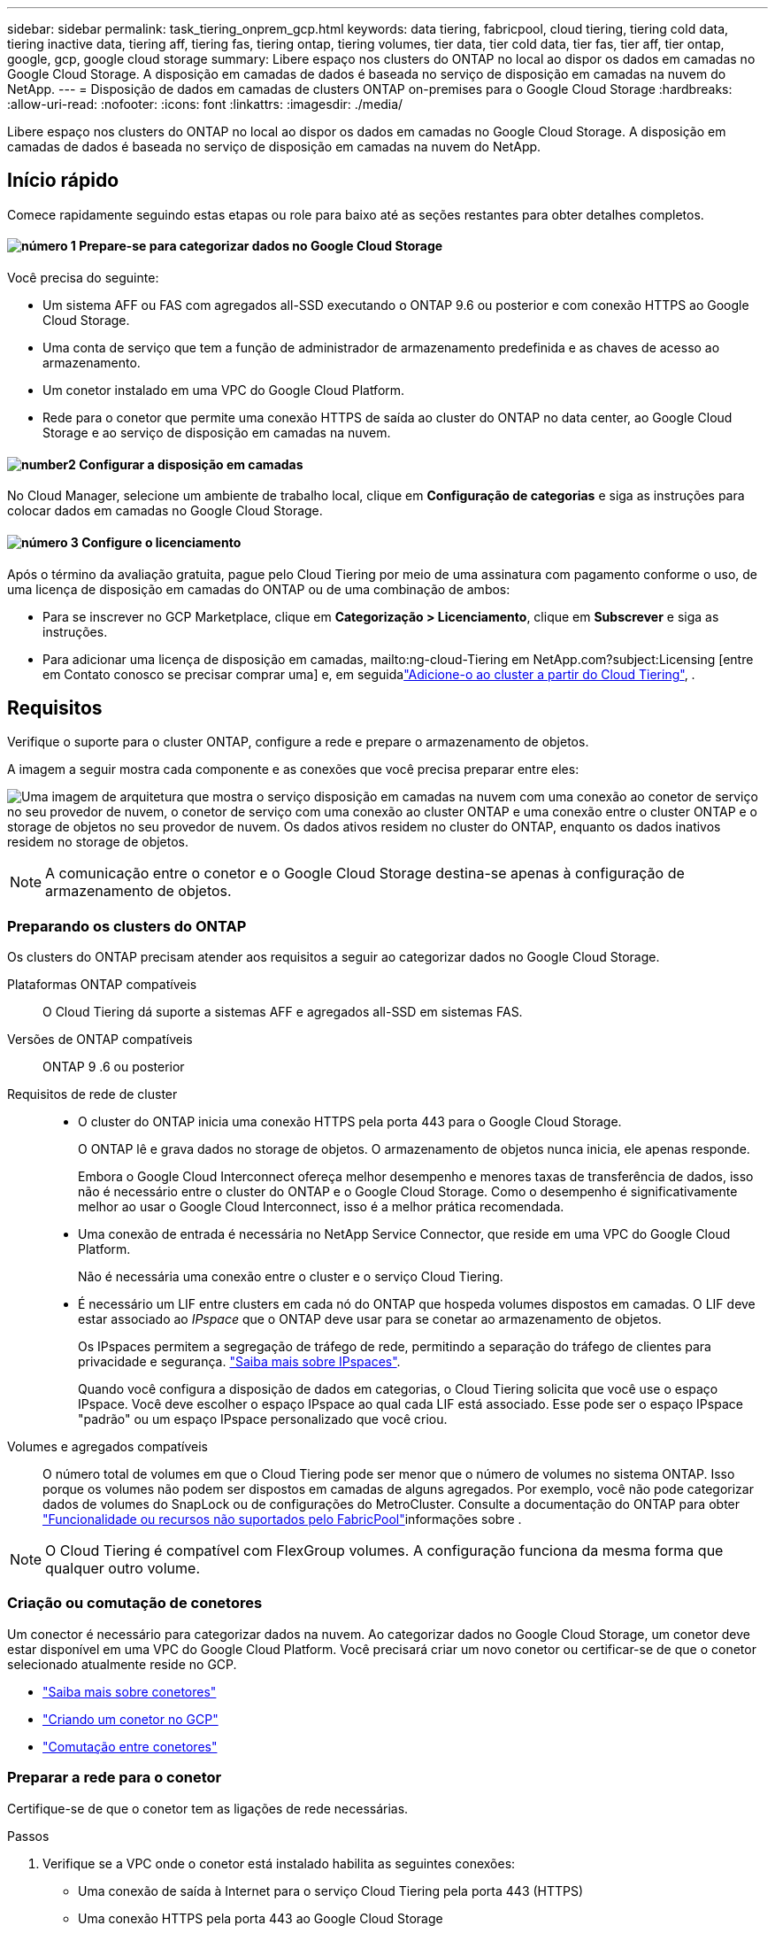 ---
sidebar: sidebar 
permalink: task_tiering_onprem_gcp.html 
keywords: data tiering, fabricpool, cloud tiering, tiering cold data, tiering inactive data, tiering aff, tiering fas, tiering ontap, tiering volumes, tier data, tier cold data, tier fas, tier aff, tier ontap, google, gcp, google cloud storage 
summary: Libere espaço nos clusters do ONTAP no local ao dispor os dados em camadas no Google Cloud Storage. A disposição em camadas de dados é baseada no serviço de disposição em camadas na nuvem do NetApp. 
---
= Disposição de dados em camadas de clusters ONTAP on-premises para o Google Cloud Storage
:hardbreaks:
:allow-uri-read: 
:nofooter: 
:icons: font
:linkattrs: 
:imagesdir: ./media/


[role="lead"]
Libere espaço nos clusters do ONTAP no local ao dispor os dados em camadas no Google Cloud Storage. A disposição em camadas de dados é baseada no serviço de disposição em camadas na nuvem do NetApp.



== Início rápido

Comece rapidamente seguindo estas etapas ou role para baixo até as seções restantes para obter detalhes completos.



==== image:number1.png["número 1"] Prepare-se para categorizar dados no Google Cloud Storage

[role="quick-margin-para"]
Você precisa do seguinte:

[role="quick-margin-list"]
* Um sistema AFF ou FAS com agregados all-SSD executando o ONTAP 9.6 ou posterior e com conexão HTTPS ao Google Cloud Storage.
* Uma conta de serviço que tem a função de administrador de armazenamento predefinida e as chaves de acesso ao armazenamento.
* Um conetor instalado em uma VPC do Google Cloud Platform.
* Rede para o conetor que permite uma conexão HTTPS de saída ao cluster do ONTAP no data center, ao Google Cloud Storage e ao serviço de disposição em camadas na nuvem.




==== image:number2.png["number2"] Configurar a disposição em camadas

[role="quick-margin-para"]
No Cloud Manager, selecione um ambiente de trabalho local, clique em *Configuração de categorias* e siga as instruções para colocar dados em camadas no Google Cloud Storage.



==== image:number3.png["número 3"] Configure o licenciamento

[role="quick-margin-para"]
Após o término da avaliação gratuita, pague pelo Cloud Tiering por meio de uma assinatura com pagamento conforme o uso, de uma licença de disposição em camadas do ONTAP ou de uma combinação de ambos:

[role="quick-margin-list"]
* Para se inscrever no GCP Marketplace, clique em *Categorização > Licenciamento*, clique em *Subscrever* e siga as instruções.
* Para adicionar uma licença de disposição em camadas, mailto:ng-cloud-Tiering em NetApp.com?subject:Licensing [entre em Contato conosco se precisar comprar uma] e, em seguidalink:task_licensing_cloud_tiering.html["Adicione-o ao cluster a partir do Cloud Tiering"], .




== Requisitos

Verifique o suporte para o cluster ONTAP, configure a rede e prepare o armazenamento de objetos.

A imagem a seguir mostra cada componente e as conexões que você precisa preparar entre eles:

image:diagram_cloud_tiering_google.png["Uma imagem de arquitetura que mostra o serviço disposição em camadas na nuvem com uma conexão ao conetor de serviço no seu provedor de nuvem, o conetor de serviço com uma conexão ao cluster ONTAP e uma conexão entre o cluster ONTAP e o storage de objetos no seu provedor de nuvem. Os dados ativos residem no cluster do ONTAP, enquanto os dados inativos residem no storage de objetos."]


NOTE: A comunicação entre o conetor e o Google Cloud Storage destina-se apenas à configuração de armazenamento de objetos.



=== Preparando os clusters do ONTAP

Os clusters do ONTAP precisam atender aos requisitos a seguir ao categorizar dados no Google Cloud Storage.

Plataformas ONTAP compatíveis:: O Cloud Tiering dá suporte a sistemas AFF e agregados all-SSD em sistemas FAS.
Versões de ONTAP compatíveis:: ONTAP 9 .6 ou posterior
Requisitos de rede de cluster::
+
--
* O cluster do ONTAP inicia uma conexão HTTPS pela porta 443 para o Google Cloud Storage.
+
O ONTAP lê e grava dados no storage de objetos. O armazenamento de objetos nunca inicia, ele apenas responde.

+
Embora o Google Cloud Interconnect ofereça melhor desempenho e menores taxas de transferência de dados, isso não é necessário entre o cluster do ONTAP e o Google Cloud Storage. Como o desempenho é significativamente melhor ao usar o Google Cloud Interconnect, isso é a melhor prática recomendada.

* Uma conexão de entrada é necessária no NetApp Service Connector, que reside em uma VPC do Google Cloud Platform.
+
Não é necessária uma conexão entre o cluster e o serviço Cloud Tiering.

* É necessário um LIF entre clusters em cada nó do ONTAP que hospeda volumes dispostos em camadas. O LIF deve estar associado ao _IPspace_ que o ONTAP deve usar para se conetar ao armazenamento de objetos.
+
Os IPspaces permitem a segregação de tráfego de rede, permitindo a separação do tráfego de clientes para privacidade e segurança. http://docs.netapp.com/ontap-9/topic/com.netapp.doc.dot-cm-nmg/GUID-69120CF0-F188-434F-913E-33ACB8751A5D.html["Saiba mais sobre IPspaces"^].

+
Quando você configura a disposição de dados em categorias, o Cloud Tiering solicita que você use o espaço IPspace. Você deve escolher o espaço IPspace ao qual cada LIF está associado. Esse pode ser o espaço IPspace "padrão" ou um espaço IPspace personalizado que você criou.



--
Volumes e agregados compatíveis:: O número total de volumes em que o Cloud Tiering pode ser menor que o número de volumes no sistema ONTAP. Isso porque os volumes não podem ser dispostos em camadas de alguns agregados. Por exemplo, você não pode categorizar dados de volumes do SnapLock ou de configurações do MetroCluster. Consulte a documentação do ONTAP para obter link:http://docs.netapp.com/ontap-9/topic/com.netapp.doc.dot-cm-psmg/GUID-8E421CC9-1DE1-492F-A84C-9EB1B0177807.html["Funcionalidade ou recursos não suportados pelo FabricPool"^]informações sobre .



NOTE: O Cloud Tiering é compatível com FlexGroup volumes. A configuração funciona da mesma forma que qualquer outro volume.



=== Criação ou comutação de conetores

Um conector é necessário para categorizar dados na nuvem. Ao categorizar dados no Google Cloud Storage, um conetor deve estar disponível em uma VPC do Google Cloud Platform. Você precisará criar um novo conetor ou certificar-se de que o conetor selecionado atualmente reside no GCP.

* link:concept_connectors.html["Saiba mais sobre conetores"]
* link:task_creating_connectors_gcp.html["Criando um conetor no GCP"]
* link:task_managing_connectors.html["Comutação entre conetores"]




=== Preparar a rede para o conetor

Certifique-se de que o conetor tem as ligações de rede necessárias.

.Passos
. Verifique se a VPC onde o conetor está instalado habilita as seguintes conexões:
+
** Uma conexão de saída à Internet para o serviço Cloud Tiering pela porta 443 (HTTPS)
** Uma conexão HTTPS pela porta 443 ao Google Cloud Storage
** Uma conexão HTTPS pela porta 443 aos clusters do ONTAP


. Opcional: Ative o acesso privado do Google na sub-rede onde pretende implementar o Service Connector.
+
https://cloud.google.com/vpc/docs/configure-private-google-access["Acesso privado ao Google"^] O é recomendado se você tiver uma conexão direta do cluster do ONTAP com a VPC e quiser que a comunicação entre o conetor e o Google Cloud Storage permaneça em sua rede virtual privada. Observe que o Private Google Access funciona com instâncias de VM que possuem apenas endereços IP internos (privados) (sem endereços IP externos).





=== Preparação do Google Cloud Storage para categorização de dados

Ao configurar a disposição em camadas, você precisa fornecer chaves de acesso ao storage para uma conta de serviço que tenha permissões de administrador do storage. Uma conta de serviço permite que o Cloud Tiering autentique e acesse buckets do Cloud Storage usados para categorização de dados. As chaves são necessárias para que o Google Cloud Storage saiba quem está fazendo a solicitação.

.Passos
. https://cloud.google.com/iam/docs/creating-managing-service-accounts#creating_a_service_account["Crie uma conta de serviço que tenha a função de administrador de storage predefinida"^].
. Vá para https://console.cloud.google.com/storage/settings["Configurações de armazenamento do GCP"^] e crie chaves de acesso para a conta de serviço:
+
.. Selecione um projeto e clique em *interoperabilidade*. Se ainda não o fez, clique em *Ativar acesso à interoperabilidade*.
.. Em *chaves de acesso para contas de serviço*, clique em *criar uma chave para uma conta de serviço*, selecione a conta de serviço que acabou de criar e clique em *criar chave*.
+
Você precisará link:task_tiering_google.html#tiering-inactive-data-to-a-google-cloud-storage-bucket["Insira as chaves no Cloud Tiering"] mais tarde quando configurar a disposição em camadas.







== Disposição em camadas dos dados inativos do primeiro cluster para o Google Cloud Storage

Depois de preparar seu ambiente do Google Cloud, comece a categorizar os dados inativos no primeiro cluster.

.O que você vai precisar
* link:task_discovering_ontap.html["Um ambiente de trabalho no local"].
* Chaves de acesso de armazenamento para uma conta de serviço que tem a função Administrador de armazenamento.


.Passos
. Selecione um cluster no local.
. Clique em *Configuração em categorias*.
+
image:screenshot_setup_tiering_onprem.gif["Uma captura de tela que mostra a opção disposição em camadas de configuração que aparece no lado direito da tela depois de selecionar um ambiente de trabalho ONTAP local."]

+
Agora você está no painel de disposição em camadas.

. Clique em *Configurar disposição em camadas* ao lado do cluster.
. Conclua as etapas na página *Configuração de categorias*:
+
.. *Bucket*: Adicione um novo bucket do Google Cloud Storage ou selecione um bucket existente e clique em *continuar*.
.. *Classe de armazenamento*: Selecione a classe de armazenamento que deseja usar para os dados em camadas e clique em *continuar*.
.. *Credenciais*: Insira a chave de acesso ao armazenamento e a chave secreta para uma conta de serviço que tenha a função Administrador do armazenamento.
.. *Rede de cluster*: Selecione o espaço IPspace que o ONTAP deve usar para se conetar ao armazenamento de objetos e clique em *continuar*.
+
A seleção do espaço de IPspace correto garante que a disposição em camadas na nuvem possa configurar uma conexão do ONTAP ao armazenamento de objetos do seu provedor de nuvem.



. Clique em *continuar* para selecionar os volumes que deseja categorizar.
. Na página *volumes de nível*, configure a disposição em categorias para cada volume. Clique no image:screenshot_edit_icon.gif["Uma captura de tela do ícone de edição que aparece no final de cada linha na tabela para separar volumes"] ícone, selecione uma política de disposição em camadas, ajuste opcionalmente os dias de resfriamento e clique em *aplicar*.
+
link:concept_cloud_tiering.html#volume-tiering-policies["Saiba mais sobre as políticas de disposição em camadas de volume"].

+
image:https://docs.netapp.com/us-en/cloud-tiering/media/screenshot_volumes_select.gif["Uma captura de tela que mostra os volumes selecionados na página Selecionar volumes de origem."]



.Resultado
Você configurou com sucesso a disposição de dados em categorias de volumes no cluster para o storage de objetos do Google Cloud.

.O que se segue?
link:task_licensing_cloud_tiering.html["Certifique-se de se inscrever no serviço Cloud Tiering"].

Você também pode adicionar clusters adicionais ou analisar informações sobre os dados ativos e inativos no cluster. Para obter detalhes, link:task_managing_tiering.html["Gerenciamento de categorização de dados nos clusters"]consulte .
